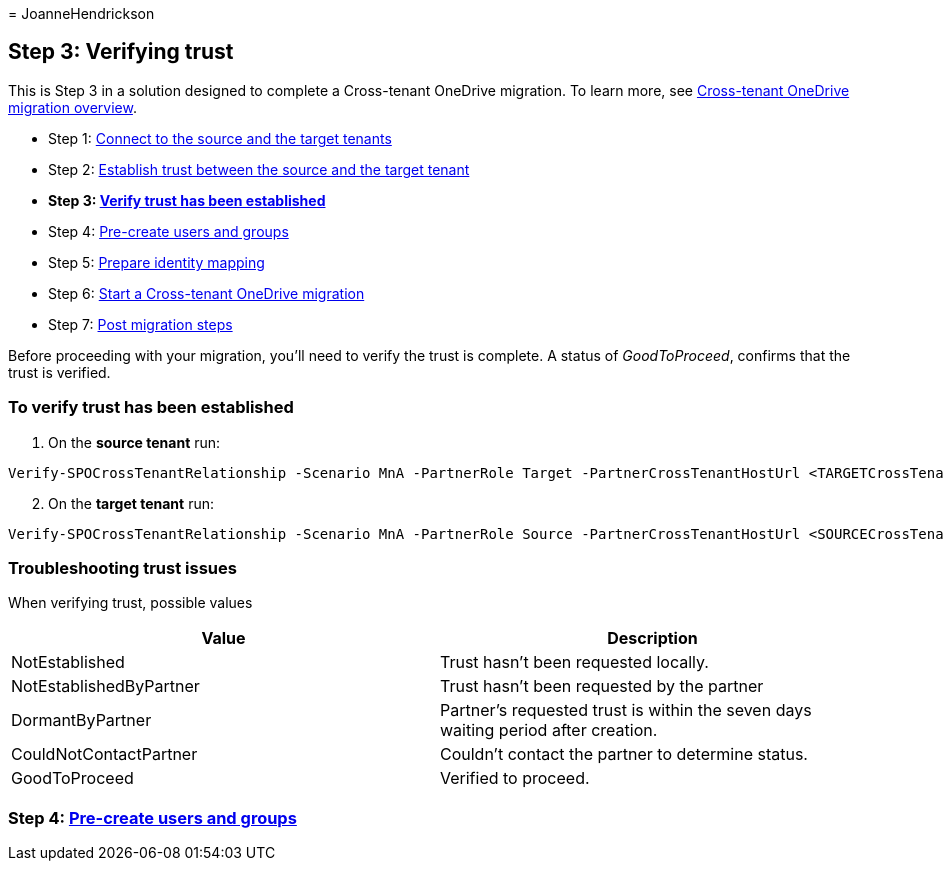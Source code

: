 = 
JoanneHendrickson

== Step 3: Verifying trust

This is Step 3 in a solution designed to complete a Cross-tenant
OneDrive migration. To learn more, see
link:cross-tenant-onedrive-migration.md[Cross-tenant OneDrive migration
overview].

* Step 1: link:cross-tenant-onedrive-migration-step1.md[Connect to the
source and the target tenants]
* Step 2: link:cross-tenant-onedrive-migration-step2.md[Establish trust
between the source and the target tenant]
* *Step 3: link:cross-tenant-onedrive-migration-step3.md[Verify trust
has been established]*
* Step 4: link:cross-tenant-onedrive-migration-step4.md[Pre-create users
and groups] +
* Step 5: link:cross-tenant-onedrive-migration-step5.md[Prepare identity
mapping]
* Step 6: link:cross-tenant-onedrive-migration-step6.md[Start a
Cross-tenant OneDrive migration]
* Step 7: link:cross-tenant-onedrive-migration-step7.md[Post migration
steps]

Before proceeding with your migration, you’ll need to verify the trust
is complete. A status of _GoodToProceed_, confirms that the trust is
verified.

=== To verify trust has been established

[arabic]
. On the *source tenant* run:

[source,powershell]
----

Verify-SPOCrossTenantRelationship -Scenario MnA -PartnerRole Target -PartnerCrossTenantHostUrl <TARGETCrossTenantHostUrl>
----

[arabic, start=2]
. On the *target tenant* run:

[source,powershell]
----

Verify-SPOCrossTenantRelationship -Scenario MnA -PartnerRole Source -PartnerCrossTenantHostUrl <SOURCECrossTenantHostUrl>
----

=== Troubleshooting trust issues

When verifying trust, possible values

[width="100%",cols="<50%,<50%",options="header",]
|===
|Value |Description
|NotEstablished |Trust hasn’t been requested locally.

|NotEstablishedByPartner |Trust hasn’t been requested by the partner

|DormantByPartner |Partner’s requested trust is within the seven days
waiting period after creation.

|CouldNotContactPartner |Couldn’t contact the partner to determine
status.

|GoodToProceed |Verified to proceed.
|===

=== Step 4: link:cross-tenant-onedrive-migration-step4.md[Pre-create users and groups]
